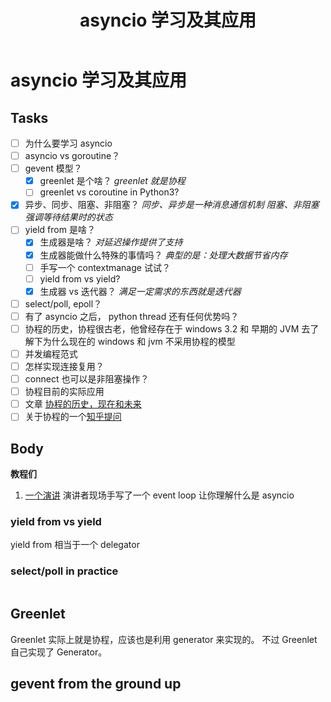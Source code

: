 #+title:     asyncio 学习及其应用
#+HTML_HEAD: <link rel="stylesheet" title="Standard" href="https://orgmode.org/worg/style/worg.css" type="text/css">
#+HTML_HEAD: <link rel="alternate stylesheet" title="Zenburn" href="https://orgmode.org/worg/style/worg-zenburn.css" type="text/css">
#+HTML_HEAD: <link rel="alternate stylesheet" title="Classic" href="https://orgmode.org/worg/style/worg-classic.css" type="text/css">
#+startup:    align fold nodlcheck oddeven intestate
#+options:    H:3 num:nil toc:t \n:nil ::t |:t ^:t -:t f:t *:t tex:t d:(HIDE) tags:not-in-toc


* asyncio 学习及其应用

** Tasks
   :PROPERTIES:
   :CUSTOM_ID: tasks
   :END:
- [ ] 为什么要学习 asyncio
- [ ] asyncio vs goroutine？
- [-] gevent 模型？
  - [X] greenlet 是个啥？ /greenlet 就是协程/
  - [ ] greenlet vs coroutine in Python3?
- [X] 异步、同步、阻塞、非阻塞？
  /同步、异步是一种消息通信机制/
  /阻塞、非阻塞强调等待结果时的状态/
- [-] yield from 是啥？
  - [X] 生成器是啥？ /对延迟操作提供了支持/
  - [X] 生成器能做什么特殊的事情吗？ /典型的是：处理大数据节省内存/
  - [ ] 手写一个 contextmanage 试试？
  - [ ] yield from vs yield?
  - [X] 生成器 vs 迭代器？ /满足一定需求的东西就是迭代器/
- [ ] select/poll, epoll？
- [ ] 有了 asyncio 之后， python thread 还有任何优势吗？
- [ ] 协程的历史，协程很古老，他曾经存在于 windows 3.2 和 早期的 JVM
  去了解下为什么现在的 windows 和 jvm 不采用协程的模型
- [ ] 并发编程范式
- [ ] 怎样实现连接复用？
- [ ] connect 也可以是非阻塞操作？
- [ ] 协程目前的实际应用
- [ ] 文章 [[https://link.zhihu.com/?target=http%3A//blog.youxu.info/2014/12/04/coroutine/][协程的历史，现在和未来]]
- [ ] 关于协程的一个[[https://www.zhihu.com/question/32218874][知乎提问]]

** Body

*教程们*

1. [[https://www.youtube.com/watch?v=ZzfHjytDceU][一个演讲]] 演讲者现场手写了一个 event loop 让你理解什么是 asyncio

*** yield from vs yield
yield from 相当于一个 delegator

*** select/poll in practice

#+BEGIN_SRC python
#+END_SRC

** Greenlet
Greenlet 实际上就是协程，应该也是利用 generator 来实现的。
不过 Greenlet 自己实现了 Generator。

** gevent from the ground up
